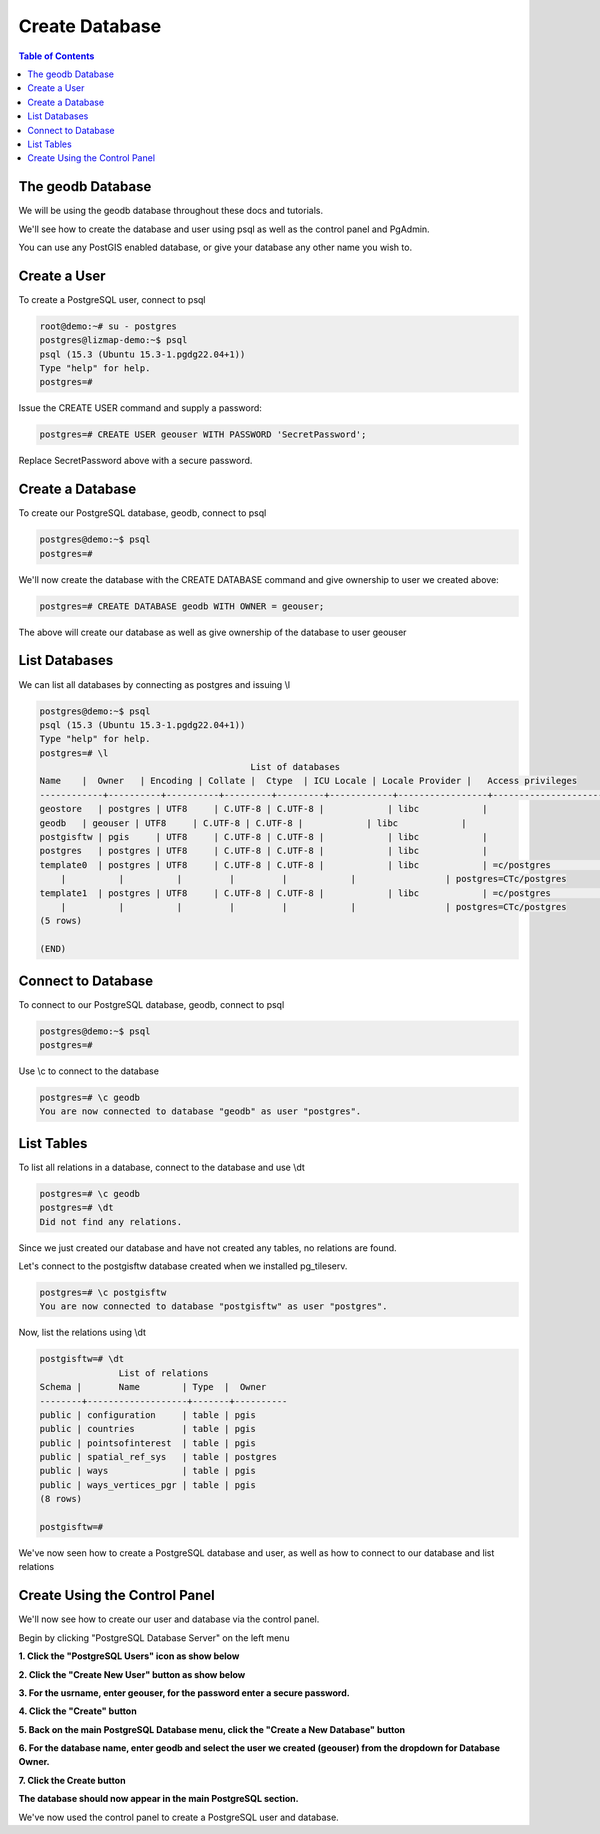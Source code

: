 **********************
Create Database
**********************

.. contents:: Table of Contents


The geodb Database
=========================

We will be using the geodb database throughout these docs and tutorials.

We'll see how to create the database and user using psql as well as the control panel and PgAdmin.

You can use any PostGIS enabled database, or give your database any other name you wish to.


Create a User
==================

To create a PostgreSQL user, connect to psql

.. code-block:: bash


		root@demo:~# su - postgres
		postgres@lizmap-demo:~$ psql
		psql (15.3 (Ubuntu 15.3-1.pgdg22.04+1))
		Type "help" for help.
		postgres=# 
	
Issue the CREATE USER command and supply a password:

.. code-block:: bash


	postgres=# CREATE USER geouser WITH PASSWORD 'SecretPassword';
	
	
Replace SecretPassword above with a secure password.

Create a Database
==================

To create our PostgreSQL database, geodb, connect to psql

.. code-block:: bash

		postgres@demo:~$ psql
		postgres=# 
	
We'll now create the database with the CREATE DATABASE command and give ownership to user we created above:

.. code-block:: bash

	
	postgres=# CREATE DATABASE geodb WITH OWNER = geouser;



The above will create our database as well as give ownership of the database to user geouser   
   
List Databases
==================

We can list all databases by connecting as postgres and issuing \\l

.. code-block:: bash

   
   	postgres@demo:~$ psql
	psql (15.3 (Ubuntu 15.3-1.pgdg22.04+1))
	Type "help" for help.
	postgres=# \l
                                              	List of databases
    	Name    |  Owner   | Encoding | Collate |  Ctype  | ICU Locale | Locale Provider |   Access privileges
	------------+----------+----------+---------+---------+------------+-----------------+-----------------------
 	geostore   | postgres | UTF8     | C.UTF-8 | C.UTF-8 |            | libc            |
 	geodb   | geouser | UTF8     | C.UTF-8 | C.UTF-8 |            | libc            |
	postgisftw | pgis     | UTF8     | C.UTF-8 | C.UTF-8 |            | libc            |
	postgres   | postgres | UTF8     | C.UTF-8 | C.UTF-8 |            | libc            |
 	template0  | postgres | UTF8     | C.UTF-8 | C.UTF-8 |            | libc            | =c/postgres          +
            |          |          |         |         |            |                 | postgres=CTc/postgres
 	template1  | postgres | UTF8     | C.UTF-8 | C.UTF-8 |            | libc            | =c/postgres          +
            |          |          |         |         |            |                 | postgres=CTc/postgres
	(5 rows)

	(END)
	

Connect to Database
====================

To connect to our PostgreSQL database, geodb, connect to psql

.. code-block:: bash

		postgres@demo:~$ psql
		postgres=# 
	
Use \\c to connect to the database

.. code-block:: bash
		
		postgres=# \c geodb
		You are now connected to database "geodb" as user "postgres".
	
	
	
List Tables
====================

To list all relations in a database, connect to the database and use \\dt

.. code-block:: bash

		postgres=# \c geodb
		postgres=# \dt
		Did not find any relations.

Since we just created our database and have not created any tables, no relations are found.

Let's connect to the postgisftw database created when we installed pg_tileserv.

.. code-block:: bash

	postgres=# \c postgisftw
	You are now connected to database "postgisftw" as user "postgres".
	
Now, list the relations using \\dt
	
.. code-block:: bash
   
	postgisftw=# \dt
        	       List of relations
 	Schema |       Name        | Type  |  Owner
	--------+-------------------+-------+----------
 	public | configuration     | table | pgis
 	public | countries         | table | pgis
 	public | pointsofinterest  | table | pgis
 	public | spatial_ref_sys   | table | postgres
 	public | ways              | table | pgis
 	public | ways_vertices_pgr | table | pgis
	(8 rows)

	postgisftw=#


We've now seen how to create a PostgreSQL database and user, as well as how to connect to our database and list relations

Create Using the Control Panel
===================================

We'll now see how to create our user and database via the control panel.

Begin by clicking "PostgreSQL Database Server" on the left menu

**1. Click the "PostgreSQL Users" icon as show below**

.. image:: 1-Create-DB-user.png
   :width: 100 %


.. image:: spacer.png

**2. Click the "Create New User" button as show below**

.. image:: 2-Create-DB-user-2.png
   :width: 100 %
   
.. image:: spacer.png

**3. For the usrname, enter geouser, for the password enter a secure password.**

**4. Click the "Create" button**

.. image:: 3-Create-DB-user-3.png
   :width: 100 %
   
.. image:: spacer.png

**5. Back on the main PostgreSQL Database menu, click the "Create a New Database" button**

.. image:: 4-Create-DB-panel-1.png
   :width: 100 %
   
.. image:: spacer.png

**6. For the database name, enter geodb and select the user we created (geouser) from the dropdown for Database Owner.**

**7. Click the Create button**

.. image:: 5-Create-DB-panel-2.png
   :width: 100 %
   
.. image:: spacer.png

**The database should now appear in the main PostgreSQL section.**

.. image:: 6-view-database.png
   :width: 100 %
   
.. image:: spacer.png

We've now used the control panel to create a PostgreSQL user and database.



